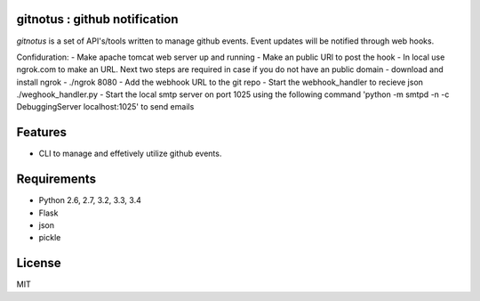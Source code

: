 gitnotus : github notification
====================================

.. image:: https://drone.io/github.com/dineshappavoo/gitnotus/status.png
   :target: https://drone.io/github.com/dineshappavoo/gitnotus
   :alt: drone.io CI build status

.. image:: https://pypip.in/v/gitnotus/badge.png
   :target: https://pypi.python.org/pypi/gitnotus/
   :alt: Latest PyPI version

.. image:: https://pypip.in/d/gitnotus/badge.png
   :target: https://pypi.python.org/pypi/gitnotus/
   :alt: Number of PyPI downloads

`gitnotus` is a set of API's/tools written to manage github events. Event updates will be notified through web hooks.

Confiduration:
- Make apache tomcat web server up and running
- Make an public URl to post the hook
- In local use ngrok.com to make an URL. Next two steps are required in case if you do not have an public domain
- download and install ngrok
- ./ngrok 8080
- Add the webhook URL to the git repo
- Start the webhook_handler to recieve json ./weghook_handler.py
- Start the local smtp server on port 1025 using the following command 'python -m smtpd -n -c DebuggingServer localhost:1025' to send emails 

Features
========
* CLI to manage and effetively utilize github events.

Requirements
============
* Python 2.6, 2.7, 3.2, 3.3, 3.4
* Flask
* json
* pickle

License
=======
MIT
